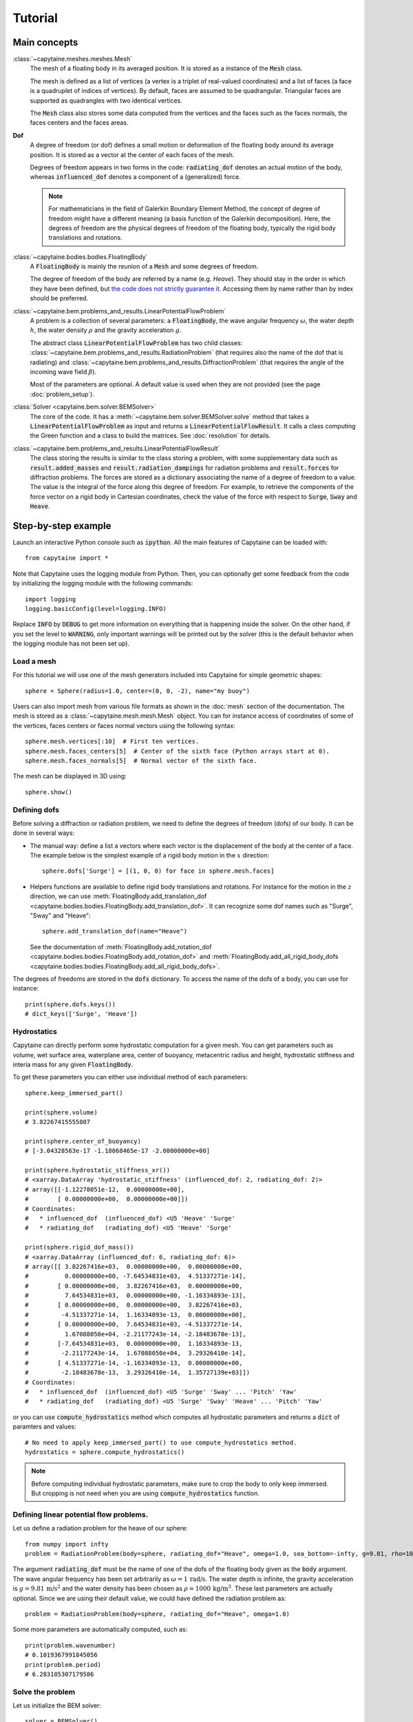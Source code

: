 ========
Tutorial
========

Main concepts
=============

:class:`~capytaine.meshes.meshes.Mesh`
    The mesh of a floating body in its averaged position. It is stored as a
    instance of the :code:`Mesh` class.

    The mesh is defined as a list of vertices (a vertex is a triplet of real-valued coordinates)
    and a list of faces (a face is a quadruplet of indices of vertices). By default, faces are
    assumed to be quadrangular. Triangular faces are supported as quadrangles with two identical
    vertices.

    The :code:`Mesh` class also stores some data computed from the vertices and the faces such as
    the faces normals, the faces centers and the faces areas.

**Dof**
    A degree of freedom (or dof) defines a small motion or deformation of the floating body
    around its average position. It is stored as a vector at the center of each faces of the mesh.

    Degrees of freedom appears in two forms in the code:
    :code:`radiating_dof` denotes an actual motion of the body, whereas
    :code:`influenced_dof` denotes a component of a (generalized) force.

    .. note:: For mathematicians in the field of Galerkin Boundary Element Method, the concept
        of degree of freedom might have a different meaning (a basis function of the Galerkin
        decomposition). Here, the degrees of freedom are the physical degrees of freedom of the
        floating body, typically the rigid body translations and rotations.

:class:`~capytaine.bodies.bodies.FloatingBody`
    A :code:`FloatingBody` is mainly the reunion of a :code:`Mesh` and some degrees of freedom.

    The degree of freedom of the body are referred by a name (e.g. `Heave`).
    They should stay in the order in which they have been defined, but `the code
    does not strictly guarantee it <https://github.com/mancellin/capytaine/issues/4>`_.
    Accessing them by name rather than by index should be preferred.

:class:`~capytaine.bem.problems_and_results.LinearPotentialFlowProblem`
    A problem is a collection of several parameters: a :code:`FloatingBody`, the wave angular frequency
    :math:`\omega`, the water depth :math:`h`, the water density :math:`\rho` and the gravity
    acceleration :math:`g`.

    The abstract class :code:`LinearPotentialFlowProblem` has two child classes:
    :class:`~capytaine.bem.problems_and_results.RadiationProblem` (that requires also the name of the dof that is radiating) and
    :class:`~capytaine.bem.problems_and_results.DiffractionProblem` (that requires the angle of the incoming wave field :math:`\beta`).

    Most of the parameters are optional. A default value is used when they are not provided (see the page :doc:`problem_setup`).

:class:`Solver <capytaine.bem.solver.BEMSolver>`
    The core of the code. It has a :meth:`~capytaine.bem.solver.BEMSolver.solve` method that takes a
    :code:`LinearPotentialFlowProblem` as input and returns a :code:`LinearPotentialFlowResult`.
    It calls a class computing the Green function and a class to build the matrices.
    See :doc:`resolution` for details.

:class:`~capytaine.bem.problems_and_results.LinearPotentialFlowResult`
    The class storing the results is similar to the class storing a problem, with some
    supplementary data such as :code:`result.added_masses` and :code:`result.radiation_dampings`
    for radiation problems and :code:`result.forces` for diffraction problems.
    The forces are stored as a dictionary associating the name of a degree of freedom to a value.
    The value is the integral of the force along this degree of freedom.
    For example, to retrieve the components of the force vector on a rigid body in Cartesian coordinates, check the
    value of the force with respect to :code:`Surge`, :code:`Sway` and :code:`Heave`.

Step-by-step example
====================

Launch an interactive Python console such as :code:`ipython`.
All the main features of Capytaine can be loaded with::

    from capytaine import *

Note that Capytaine uses the logging module from Python. Then, you can optionally get some feedback from the code
by initializing the logging module with the following commands::

    import logging
    logging.basicConfig(level=logging.INFO)

Replace :code:`INFO` by :code:`DEBUG` to get more information on everything that is happening
inside the solver. On the other hand, if you set the level to :code:`WARNING`, only important
warnings will be printed out by the solver (this is the default behavior when the logging module
has not been set up). 

Load a mesh
-----------

For this tutorial we will use one of the mesh generators included into Capytaine for simple
geometric shapes::

    sphere = Sphere(radius=1.0, center=(0, 0, -2), name="my buoy")

Users can also import mesh from various file formats as shown in the :doc:`mesh`
section of the documentation. The mesh is stored as a
:class:`~capytaine.mesh.mesh.Mesh` object. You can for instance access of
coordinates of some of the vertices, faces centers or faces normal vectors using
the following syntax::

    sphere.mesh.vertices[:10]  # First ten vertices.
    sphere.mesh.faces_centers[5]  # Center of the sixth face (Python arrays start at 0).
    sphere.mesh.faces_normals[5]  # Normal vector of the sixth face.

The mesh can be displayed in 3D using::

    sphere.show()

Defining dofs
-------------

Before solving a diffraction or radiation problem, we need to define the degrees of freedom (dofs) of our
body. It can be done in several ways:

* The manual way: define a list a vectors where each vector is the displacement of the
  body at the center of a face. The example below is the simplest example of a rigid body motion in
  the :math:`x` direction::

    sphere.dofs['Surge'] = [(1, 0, 0) for face in sphere.mesh.faces]

* Helpers functions are available to define rigid body translations and rotations. For instance for
  the motion in the :math:`z` direction, we can use :meth:`FloatingBody.add_translation_dof <capytaine.bodies.bodies.FloatingBody.add_translation_dof>`.
  It can recognize some dof names such as "Surge", "Sway" and "Heave"::

    sphere.add_translation_dof(name="Heave")

  See the documentation of :meth:`FloatingBody.add_rotation_dof <capytaine.bodies.bodies.FloatingBody.add_rotation_dof>` and :meth:`FloatingBody.add_all_rigid_body_dofs <capytaine.bodies.bodies.FloatingBody.add_all_rigid_body_dofs>`.

The degrees of freedoms are stored in the :code:`dofs` dictionary. To access the name of the dofs of a
body, you can use for instance::

    print(sphere.dofs.keys())
    # dict_keys(['Surge', 'Heave'])

Hydrostatics
------------

Capytaine can directly perform some hydrostatic computation for a given mesh. You can get parameters such as volume, wet surface area, waterplane area, center of buoyancy, metacentric radius and height, hydrostatic stiffness and interia mass for any given :code:`FloatingBody`. 

To get these parameters you can either use individual method of each parameters::

    sphere.keep_immersed_part()

    print(sphere.volume)
    # 3.82267415555807
    
    print(sphere.center_of_buoyancy)
    # [-3.04328563e-17 -1.18068465e-17 -2.00000000e+00]
    
    print(sphere.hydrostatic_stiffness_xr())
    # <xarray.DataArray 'hydrostatic_stiffness' (influenced_dof: 2, radiating_dof: 2)>
    # array([[-1.12278051e-12,  0.00000000e+00],
    #        [ 0.00000000e+00,  0.00000000e+00]])
    # Coordinates:
    #   * influenced_dof  (influenced_dof) <U5 'Heave' 'Surge'
    #   * radiating_dof   (radiating_dof) <U5 'Heave' 'Surge'

    print(sphere.rigid_dof_mass())
    # <xarray.DataArray (influenced_dof: 6, radiating_dof: 6)>
    # array([[ 3.82267416e+03,  0.00000000e+00,  0.00000000e+00,
    #          0.00000000e+00, -7.64534831e+03,  4.51337271e-14],
    #        [ 0.00000000e+00,  3.82267416e+03,  0.00000000e+00,
    #          7.64534831e+03,  0.00000000e+00, -1.16334893e-13],
    #        [ 0.00000000e+00,  0.00000000e+00,  3.82267416e+03,
    #         -4.51337271e-14,  1.16334893e-13,  0.00000000e+00],
    #        [ 0.00000000e+00,  7.64534831e+03, -4.51337271e-14,
    #          1.67088050e+04, -2.21177243e-14, -2.18483678e-13],
    #        [-7.64534831e+03,  0.00000000e+00,  1.16334893e-13,
    #         -2.21177243e-14,  1.67088050e+04,  3.29326410e-14],
    #        [ 4.51337271e-14, -1.16334893e-13,  0.00000000e+00,
    #         -2.18483678e-13,  3.29326410e-14,  1.35727139e+03]])
    # Coordinates:
    #   * influenced_dof  (influenced_dof) <U5 'Surge' 'Sway' ... 'Pitch' 'Yaw'
    #   * radiating_dof   (radiating_dof) <U5 'Surge' 'Sway' 'Heave' ... 'Pitch' 'Yaw'


or you can use :code:`compute_hydrostatics` method which computes all hydrostatic parameters and returns a :code:`dict` of paramters and values::

    # No need to apply keep_immersed_part() to use compute_hydrostatics method.
    hydrostatics = sphere.compute_hydrostatics()

.. note::
    Before computing individual hydrostatic parameters, make sure to crop the body to only keep immersed. But cropping is not need when you are using :code:`compute_hydrostatics` function. 


Defining linear potential flow problems.
----------------------------------------

Let us define a radiation problem for the heave of our sphere::

    from numpy import infty
    problem = RadiationProblem(body=sphere, radiating_dof="Heave", omega=1.0, sea_bottom=-infty, g=9.81, rho=1000)

The argument :code:`radiating_dof` must be the name of one of the dofs of the floating body given as the
:code:`body` argument. The wave angular frequency has been set arbitrarily as :math:`\omega = 1 \, \text{rad/s}`.
The water depth is infinite, the gravity acceleration is :math:`g = 9.81 \, \text{m/s}^2` and the water density has
been chosen as :math:`\rho = 1000 \, \text{kg/m}^3`. These last parameters are actually optional.
Since we are using their default value, we could have defined the radiation problem as::

    problem = RadiationProblem(body=sphere, radiating_dof="Heave", omega=1.0)

Some more parameters are automatically computed, such as::

    print(problem.wavenumber)
    # 0.1019367991845056
    print(problem.period)
    # 6.283185307179586

Solve the problem
-----------------

Let us initialize the BEM solver::

    solver = BEMSolver()

Solver settings could have been given at this point, but in this tutorial, we will use the default settings.
Let us now solve the problem we defined earlier::

    result = solver.solve(problem)

The :meth:`~capytaine.bem.solver.BEMSolver.solve` method returns a result object. The result object contains all of the data from
the problem it comes from::

    print(result.omega)
    # 1.0
    print(result.body.name)
    # "my buoy"
    print(result.radiating_dof)
    # "Heave"
    print(result.period)
    # 6.283185307179586

Of course, it also stores some output data. Since we solved a radiation problem, we can now access
the added mass and radiation damping::

    print(result.added_masses)
    # {'Surge': 9.154531598110083e-06, 'Heave': 2207.8423200090374}

The :code:`added_masses` dictionary stores the resulting force on each of the "influenced dofs" of the body.
In this example, the radiating dof is heave and the reaction force in the
:math:`x` direction (:code:`result.added_masses['Surge']`) is negligible with
respect to the one in the :math:`z` direction
(:code:`result.added_masses['Heave']`).

::

    print(result.radiation_dampings)
    # {'Surge': -5.792518686098536e-07, 'Heave': 13.62318484050783}

Gather results in arrays
------------------------

Let us compute the added mass and radiation damping for surge::

    other_problem = RadiationProblem(body=sphere, radiating_dof="Surge", omega=1.0)
    other_result = solver.solve(other_problem)

Note that this second resolution should be faster than the first one. The solver has stored some
intermediate data for this body and will reuse them to solve this other problem.

The results can be gathered together as follow::

    dataset = assemble_dataset([result, other_result])

The new object is a NetCDF-like dataset from the xarray package. It is storing the added mass and
radiation damping from the result objects in an organized way. In our example, it is basically two
2x2 matrices. The matrices can be accessed for instance in the following way::

    dataset['added_mass'].sel(radiating_dof=["Surge", "Heave"], influenced_dof=["Surge", "Heave"], omega=1.0)

You'll probably want to solve problems for a wide range of parameters without
defining each test individually. This can be done with the :code:`fill_dataset`
method of the solver. See :doc:`problem_setup`.

